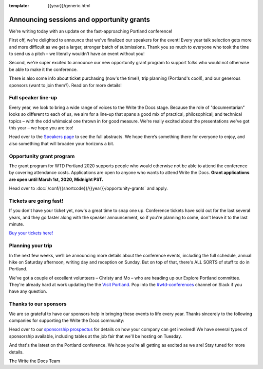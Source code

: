 :template: {{year}}/generic.html

.. post:: February 12, 2020
   :tags: portland-2020, speakers, tickets, visiting, sponsors

Announcing sessions and opportunity grants
==========================================

We're writing today with an update on the fast-approaching Portland conference!

First off, we're delighted to announce that we've finalized our speakers for the event!
Every year talk selection gets more and more difficult as we get a larger, stronger batch of submissions.
Thank you so much to everyone who took the time to send us a pitch – we literally wouldn't have an event without you!

Second, we're super excited to announce our new opportunity grant program to support folks who would not otherwise be able to make it the conference.

There is also some info about ticket purchasing (now's the time!), trip planning (Portland's cool!), and our generous sponsors (want to join them?).
Read on for more details!

Full speaker line-up
--------------------

Every year, we look to bring a wide range of voices to the Write the Docs stage. Because the role of "documentarian" looks so different to each of us, we aim for a line-up that spans a good mix of practical, philosophical, and technical topics – with the odd whimsical one thrown in for good measure.
We're really excited about the presentations we've got this year – we hope you are too!

.. datatemplate::
   :source: /_data/{{shortcode}}-{{year}}-sessions.yaml
   :template: {{year}}/speakers-simple-list.rst
   :include_context:

Head over to the `Speakers page <https://www.writethedocs.org/conf/{{shortcode}}/{{year}}/speakers/>`_ to see the full abstracts.
We hope there’s something there for everyone to enjoy, and also something that will broaden your horizons a bit.

Opportunity grant program
-------------------------

The grant program for WTD Portland 2020 supports people who would otherwise not be able to attend the conference by covering attendance costs. Applications are open to anyone who wants to attend Write the Docs. **Grant applications are open until March 1st, 2020, Midnight PST.**

Head over to :doc:`/conf/{{shortcode}}/{{year}}/opportunity-grants` and apply.

Tickets are going fast!
-----------------------

If you don't have your ticket yet, now's a great time to snap one up. Conference tickets have sold out for the last several years, and they go faster along with the speaker announcement, so if you're planning to come, don't leave it to the last minute.

`Buy your tickets here! <https://www.writethedocs.org/conf/portland/{{year}}/tickets/>`_

Planning your trip
------------------

In the next few weeks, we’ll be announcing more details about the conference events, including the full schedule, annual hike on Saturday afternoon, writing day and reception on Sunday. But on top of that, there's ALL SORTS of stuff to do in Portland.

We've got a couple of excellent volunteers – Christy and Mo – who are heading up our Explore Portland committee.
They're already hard at work updating the the `Visit Portland <https://www.writethedocs.org/conf/portland/2020/visiting/>`_.
Pop into the `#wtd-conferences <https://writethedocs.slack.com/messages/wtd-conferences>`_ channel on Slack if you have any question.

Thanks to our sponsors
----------------------

We are so grateful to have our sponsors help in bringing these events to life every year. Thanks sincerely to the following companies for supporting the Write the Docs community:

.. datatemplate::
   :source: /_data/{{shortcode}}-{{year}}-config.yaml
   :template: {{year}}/sponsors-simplelist.rst

Head over to our `sponsorship prospectus <https://www.writethedocs.org/conf/portland/2020/sponsors/prospectus/>`_ for details on how your company can get involved!
We have several types of sponsorship available, including tables at the job fair that we'll be hosting on Tuesday.

And that's the latest on the Portland conference. We hope you're all getting as excited as we are! Stay tuned for more details.

The Write the Docs Team
